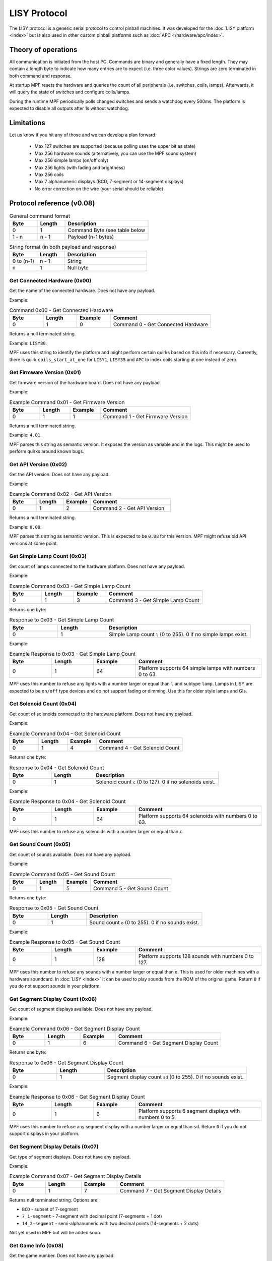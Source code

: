 LISY Protocol
=============

The LISY protocol is a generic serial protocol to control pinball machines.
It was developed for the :doc:`LISY platform <index>` but is also used in other
custom pinball platforms such as :doc:`APC </hardware/apc/index>`.


Theory of operations
--------------------

All communication is initiated from the host PC.
Commands are binary and generally have a fixed length.
They may contain a length byte to indicate how many entries are to
expect (i.e. three color values).
Strings are zero terminated in both command and response.

At startup MPF resets the hardware and queries the count of all peripherals
(i.e. switches, coils, lamps).
Afterwards, it will query the state of switches and configure coils/lamps.

During the runtime MPF periodically polls changed switches and sends a
watchdog every 500ms.
The platform is expected to disable all outputs after 1s without watchdog.

Limitations
-----------

Let us know if you hit any of those and we can develop a plan forward.

 - Max 127 switches are supported (because polling uses the upper bit as state)
 - Max 256 hardware sounds (alternatively, you can use the MPF sound system)
 - Max 256 simple lamps (on/off only)
 - Max 256 lights (with fading and brightness)
 - Max 256 coils
 - Max 7 alphanumeric displays (BCD, 7-segment or 14-segment displays)
 - No error correction on the wire (your serial should be reliable)

Protocol reference (v0.08)
--------------------------

.. csv-table:: General command format
   :header: "Byte", "Length", "Description"
   :widths: 10, 10, 30

   "0", "1", "Command Byte (see table below"
   "1 - n", "n - 1", "Payload (n-1 bytes)"

.. csv-table:: String format (in both payload and response)
   :header: "Byte", "Length", "Description"
   :widths: 10, 10, 30

   "0 to (n-1)", "n - 1", "String"
   "n", "1", "Null byte"

Get Connected Hardware (0x00)
^^^^^^^^^^^^^^^^^^^^^^^^^^^^^

Get the name of the connected hardware.
Does not have any payload.

Example:

.. csv-table:: Command 0x00 - Get Connected Hardware
   :header: "Byte", "Length", "Example", "Comment"
   :widths: 10, 10, 10, 30

   "0", "1", "0", "Command 0 - Get Connected Hardware"

Returns a null terminated string.

Example: ``LISY80``.

MPF uses this string to identify the platform and might perform certain
quirks based on this info if necessary.
Currently, there is quirk ``coils_start_at_one`` for ``LISY1``, ``LISY35``
and ``APC`` to index coils starting at one instead of zero.

Get Firmware Version (0x01)
^^^^^^^^^^^^^^^^^^^^^^^^^^^

Get firmware version of the hardware board.
Does not have any payload.

Example:

.. csv-table:: Example Command 0x01 - Get Firmware Version
   :header: "Byte", "Length", "Example", "Comment"
   :widths: 10, 10, 10, 30

   "0", "1", "1", "Command 1 - Get Firmware Version"

Returns a null terminated string.

Example: ``4.01``.

MPF parses this string as semantic version.
It exposes the version as variable and in the logs.
This might be used to perform quirks around known bugs.

Get API Version (0x02)
^^^^^^^^^^^^^^^^^^^^^^

Get the API version.
Does not have any payload.

Example:

.. csv-table:: Example Command 0x02 - Get API Version
   :header: "Byte", "Length", "Example", "Comment"
   :widths: 10, 10, 10, 30

   "0", "1", "2", "Command 2 - Get API Version"

Returns a null terminated string.

Example: ``0.08``.

MPF parses this string as semantic version.
This is expected to be ``0.08`` for this version.
MPF might refuse old API versions at some point.

Get Simple Lamp Count (0x03)
^^^^^^^^^^^^^^^^^^^^^^^^^^^^

Get count of lamps connected to the hardware platform.
Does not have any payload.

Example:

.. csv-table:: Example Command 0x03 - Get Simple Lamp Count
   :header: "Byte", "Length", "Example", "Comment"
   :widths: 10, 10, 10, 30

   "0", "1", "3", "Command 3 - Get Simple Lamp Count"

Returns one byte:

.. csv-table:: Response to 0x03 - Get Simple Lamp Count
   :header: "Byte", "Length", "Description"
   :widths: 10, 10, 30

   "0", "1", "Simple Lamp count ``l`` (0 to 255). 0 if no simple lamps exist."

Example:

.. csv-table:: Example Response to 0x03 - Get Simple Lamp Count
   :header: "Byte", "Length", "Example", "Comment"
   :widths: 10, 10, 10, 30

   "0", "1", "64", "Platform supports 64 simple lamps with numbers 0 to 63."

MPF uses this number to refuse any lights with a number larger or equal than
``l`` and subtype ``lamp``.
Lamps in LISY are expected to be ``on/off`` type devices and do not support
fading or dimming.
Use this for older style lamps and GIs.

Get Solenoid Count (0x04)
^^^^^^^^^^^^^^^^^^^^^^^^^

Get count of solenoids connected to the hardware platform.
Does not have any payload.

Example:

.. csv-table:: Example Command 0x04 - Get Solenoid Count
   :header: "Byte", "Length", "Example", "Comment"
   :widths: 10, 10, 10, 30

   "0", "1", "4", "Command 4 - Get Solenoid Count"

Returns one byte:

.. csv-table:: Response to 0x04 - Get Solenoid Count
   :header: "Byte", "Length", "Description"
   :widths: 10, 10, 30

   "0", "1", "Solenoid count ``c`` (0 to 127). 0 if no solenoids exist."

Example:

.. csv-table:: Example Response to 0x04 - Get Solenoid Count
   :header: "Byte", "Length", "Example", "Comment"
   :widths: 10, 10, 10, 30

   "0", "1", "64", "Platform supports 64 solenoids with numbers 0 to 63."

MPF uses this number to refuse any solenoids with a number larger or equal than
``c``.

Get Sound Count (0x05)
^^^^^^^^^^^^^^^^^^^^^^

Get count of sounds available.
Does not have any payload.

Example:

.. csv-table:: Example Command 0x05 - Get Sound Count
   :header: "Byte", "Length", "Example", "Comment"
   :widths: 10, 10, 10, 30

   "0", "1", "5", "Command 5 - Get Sound Count"

Returns one byte:

.. csv-table:: Response to 0x05 - Get Sound Count
   :header: "Byte", "Length", "Description"
   :widths: 10, 10, 30

   "0", "1", "Sound count ``o`` (0 to 255). 0 if no sounds exist."

Example:

.. csv-table:: Example Response to 0x05 - Get Sound Count
   :header: "Byte", "Length", "Example", "Comment"
   :widths: 10, 10, 10, 30

   "0", "1", "128", "Platform supports 128 sounds with numbers 0 to 127."

MPF uses this number to refuse any sounds with a number larger or equal than
``o``.
This is used for older machines with a hardware soundcard.
In :doc:`LISY <index>` it can be used to play sounds from the ROM of the
original game.
Return ``0`` if you do not support sounds in your platform.

Get Segment Display Count (0x06)
^^^^^^^^^^^^^^^^^^^^^^^^^^^^^^^^

Get count of segment displays available.
Does not have any payload.

Example:

.. csv-table:: Example Command 0x06 - Get Segment Display Count
   :header: "Byte", "Length", "Example", "Comment"
   :widths: 10, 10, 10, 30

   "0", "1", "6", "Command 6 - Get Segment Display Count"

Returns one byte:

.. csv-table:: Response to 0x06 - Get Segment Display Count
   :header: "Byte", "Length", "Description"
   :widths: 10, 10, 30

   "0", "1", "Segment display count ``sd`` (0 to 255). 0 if no sounds exist."

Example:

.. csv-table:: Example Response to 0x06 - Get Segment Display Count
   :header: "Byte", "Length", "Example", "Comment"
   :widths: 10, 10, 10, 30

   "0", "1", "6", "Platform supports 6 segment displays with numbers 0 to 5."

MPF uses this number to refuse any segment display with a number larger or
equal than ``sd``.
Return ``0`` if you do not support displays in your platform.

Get Segment Display Details (0x07)
^^^^^^^^^^^^^^^^^^^^^^^^^^^^^^^^^^

Get type of segment displays.
Does not have any payload.

Example:

.. csv-table:: Example Command 0x07 - Get Segment Display Details
   :header: "Byte", "Length", "Example", "Comment"
   :widths: 10, 10, 10, 30

   "0", "1", "7", "Command 7 - Get Segment Display Details"

Returns null terminated string.
Options are:

* ``BCD`` - subset of 7-segment
* ``7_1-segment`` - 7-segment with decimal point (7-segments + 1 dot)
* ``14_2-segment`` - semi-alphanumeric with two decimal points (14-segments + 2 dots)

Not yet used in MPF but will be added soon.

Get Game Info (0x08)
^^^^^^^^^^^^^^^^^^^^

Get the game number.
Does not have any payload.

Example:

.. csv-table:: Example Command 0x08 - Get Game Info
   :header: "Byte", "Length", "Example", "Comment"
   :widths: 10, 10, 10, 30

   "0", "1", "8", "Command 8 - Get Game Info"

Returns null terminated string.
This is the internal Gottlieb number in LISY.
MPF does not use the command at all (and we are not planning to).
It is used in PinMAME on LISY.


Get Switch Count (0x09)
^^^^^^^^^^^^^^^^^^^^^^^

Get count of switches available.
Does not have any payload.

Example:

.. csv-table:: Example Command 0x09 - Get Switch Count
   :header: "Byte", "Length", "Example", "Comment"
   :widths: 10, 10, 10, 30

   "0", "1", "9", "Command 9 - Get Switch Count"

Returns one byte:

.. csv-table:: Response to 0x09 - Get Switch Count
   :header: "Byte", "Length", "Description"
   :widths: 10, 10, 30

   "0", "1", "Switch count ``sw`` (0 to 127)"

Example:

.. csv-table:: Example Response to 0x09 - Get Switch Count
   :header: "Byte", "Length", "Example", "Comment"
   :widths: 10, 10, 10, 30

   "0", "1", "70", "Platform supports 70 switches with numbers 0 to 69."

MPF uses this number to refuse any switches with a number larger or
equal than ``sw``.
Please note that the procotol is currently limited to 127 switches since the
upper byte is used to indicate inverted switches in commands.

Get Status of Simple Lamp (0x0A)
^^^^^^^^^^^^^^^^^^^^^^^^^^^^^^^^

Get the status of a simple lamp.
Payload is the lamp index:

.. csv-table:: Payload of Command 0x0A - Get Status of Simple Lamp
   :header: "Byte", "Length", "Description"
   :widths: 10, 10, 30

   "1", "1", "Index ``l`` of the lamp to query"

Example:

.. csv-table:: Example Command 0x0A - Get Status of Simple Lamp
   :header: "Byte", "Length", "Example", "Comment"
   :widths: 10, 10, 10, 30

   "0", "1", "10", "Command 10 - Get Status of Simple Lamp"
   "1", "1", "25", "Query status of lamp 25"

Returns one byte:

.. csv-table:: Response to 0x0A - Get Status of Simple Lamp
   :header: "Byte", "Length", "Description"
   :widths: 10, 10, 30

   "0", "1", "0=Off, 1=On, 2=Lamp not existing"

Example:

.. csv-table:: Example Response to 0x0A - Get Status of Simple Lamp
   :header: "Byte", "Length", "Example", "Comment"
   :widths: 10, 10, 10, 30

   "0", "1", "0", "Status of lamp is off"

MPF will not use this.
After init/reset MPF assumes all lights to be in state off.


Set Status of Simple Lamp to On (0x0B)
^^^^^^^^^^^^^^^^^^^^^^^^^^^^^^^^^^^^^^

Set simple lamp to on.
Payload is the lamp index:

.. csv-table:: Payload of Command 0x0B - Set Status of Simple Lamp to On
   :header: "Byte", "Length", "Description"
   :widths: 10, 10, 30

   "1", "1", "Index ``l`` of the lamp to set to on"

Example:

.. csv-table:: Example Command 0x0B - Set Status of Simple Lamp to On
   :header: "Byte", "Length", "Example", "Comment"
   :widths: 10, 10, 10, 30

   "0", "1", "11", "Command 11 - Set Status of Simple Lamp to On"
   "1", "1", "25", "Set lamp 25 to on"

No response is expected.


Set Status of Simple Lamp to Off (0x0C)
^^^^^^^^^^^^^^^^^^^^^^^^^^^^^^^^^^^^^^^

Set simple lamp to off.
Payload is the lamp index:

.. csv-table:: Payload of Command 0x0C - Set Status of Simple Lamp to Off
   :header: "Byte", "Length", "Description"
   :widths: 10, 10, 30

   "1", "1", "Index ``l`` of the lamp to set to off"

Example:

.. csv-table:: Example Command 0x0C - Set Status of Simple Lamp to Off
   :header: "Byte", "Length", "Example", "Comment"
   :widths: 10, 10, 10, 30

   "0", "1", "12", "Command 12 - Set Status of Simple Lamp to Off"
   "1", "1", "25", "Set lamp 25 to off"

No response is expected.


Get Status of Solenoid (0x14)
^^^^^^^^^^^^^^^^^^^^^^^^^^^^^

Get the status of a solenoid.
Payload is the solenoid index:

.. csv-table:: Payload of Command 0x14 - Get Status of Solenoid
   :header: "Byte", "Length", "Description"
   :widths: 10, 10, 30

   "1", "1", "Index ``c`` of the solenoid to query"

Example:

.. csv-table:: Example Command 0x14 - Get Status of Solenoid
   :header: "Byte", "Length", "Example", "Comment"
   :widths: 10, 10, 10, 30

   "0", "1", "20", "Command 20 - Get Status of Solenoid"
   "1", "1", "25", "Query status of solenoid 25"

Returns one byte:

.. csv-table:: Response to 0x14 - Get Status of Solenoid
   :header: "Byte", "Length", "Description"
   :widths: 10, 10, 30

   "0", "1", "0=Off, 1=On, 2=Solenoid not existing"

Example:

.. csv-table:: Example Response to 0x14 - Get Status of Solenoid
   :header: "Byte", "Length", "Example", "Comment"
   :widths: 10, 10, 10, 30

   "0", "1", "0", "Status of solenoid is off"

MPF will not use this.
After init/reset MPF assumes all solenoids to be in state disabled.


Enable Solenoid at Full Power (0x15)
^^^^^^^^^^^^^^^^^^^^^^^^^^^^^^^^^^^^

Enable solenoid at full power.
Payload is the solenoid index:

.. csv-table:: Payload of Command 0x15 - Enable Solenoid at Full Power
   :header: "Byte", "Length", "Description"
   :widths: 10, 10, 30

   "1", "1", "Index ``c`` of the solenoid to enable"

Example:

.. csv-table:: Example Command 0x15 - Enable Solenoid at Full Power
   :header: "Byte", "Length", "Example", "Comment"
   :widths: 10, 10, 10, 30

   "0", "1", "21", "Command 21 - Enable Solenoid at Full Power"
   "1", "1", "25", "Enable solenoid 25 at full power"

No response is expected.
This is mostly used in older machines where solenoids could be enabled without PWM.


Disable Solenoid (0x16)
^^^^^^^^^^^^^^^^^^^^^^^

Disable solenoid.
Payload is the solenoid index:

.. csv-table:: Payload of Command 0x16 - Disable Solenoid
   :header: "Byte", "Length", "Description"
   :widths: 10, 10, 30

   "1", "1", "Index ``c`` of the solenoid to disable"

Example:

.. csv-table:: Example Command 0x16 - Disable Solenoid
   :header: "Byte", "Length", "Example", "Comment"
   :widths: 10, 10, 10, 30

   "0", "1", "22", "Command 22 - Disable Solenoid"
   "1", "1", "25", "Disable solenoid 25"

No response is expected.

Pulse Solenoid (0x17)
^^^^^^^^^^^^^^^^^^^^^

Pulse solenoid with it's configured pulse time.
Payload is the solenoid index:

.. csv-table:: Payload of Command 0x17 - Pulse Solenoid
   :header: "Byte", "Length", "Description"
   :widths: 10, 10, 30

   "1", "1", "Index ``c`` of the solenoid to pulse"

Example:

.. csv-table:: Example Command 0x17 - Pulse Solenoid
   :header: "Byte", "Length", "Example", "Comment"
   :widths: 10, 10, 10, 30

   "0", "1", "23", "Command 23 - Pulse Solenoid"
   "1", "1", "25", "Pulse solenoid 25"

No response is expected.
Use command 0x18 to configure the pulse time.

Set Solenoid Pulse Time (0x18)
^^^^^^^^^^^^^^^^^^^^^^^^^^^^^^

Configure the pulse time of a solenoid in milliseconds.
Payload is the solenoid index and pulse time.

.. csv-table:: Payload of Command 0x18 - Set Solenoid Pulse Time
   :header: "Byte", "Length", "Description"
   :widths: 10, 10, 30

   "1", "1", "Index ``c`` of the solenoid to configure"
   "2", "1", "Pulse time in ms (0-255)"

Example:

.. csv-table:: Example Command 0x18 - Set Solenoid Pulse Time
   :header: "Byte", "Length", "Example", "Comment"
   :widths: 10, 10, 10, 30

   "0", "1", "21", "Command 24 - Set Solenoid Pulse Time"
   "1", "1", "25", "Configure solenoid 25"
   "2", "1", "50", "Set pulse time to 50ms"

No response is expected.
This will affect pulses in command 0x17.

Set Segment Display 0-6 (0x1E - 0x24)
^^^^^^^^^^^^^^^^^^^^^^^^^^^^^^^^^^^^^

Set content of segment display ``d`` 0-6.
Payload is a null terminated string.
Content encoding depends on the type of the display (from command 0x7):

* ``BCD`` - send one ascii char per number (basically plain ascii)
* ``7_1-segment`` - send one byte with one bit per element (not implemented yet in MPF)
* ``14_2-segment`` - send two byte with one bit per element (not implemented yet in MPF)

.. csv-table:: Command 0x1E - 0x24 - Set Segment Display ``d``
   :header: "Byte", "Length", "Value", "Comment"
   :widths: 10, 10, 10, 30

   "0", "1", "30 + d", "Command byte for set segment depending on segment number ``d``"
   "1 - n", "n - 1", "Encoded String", "Payload (n-1 bytes)"

Example:

.. csv-table:: Example Command 0x1E - 0x24 - Set Segment Display ``d``
   :header: "Byte", "Length", "Example", "Comment"
   :widths: 10, 10, 10, 30

   "0", "1", "31", "Command 31 - Set Segment display 1"
   "1", "5", "1337 ", "Set display to 1337. The last char must be a null byte."

No response is expected.

Get Status of Switch (0x28)
^^^^^^^^^^^^^^^^^^^^^^^^^^^

Get the status of a switch.
Payload is the switch index:

.. csv-table:: Payload of Command 0x28 - Get Status of Switch
   :header: "Byte", "Length", "Description"
   :widths: 10, 10, 30

   "1", "1", "Index ``s`` of the switch to query"

Example:

.. csv-table:: Example Command 0x28 - Get Status of Switch
   :header: "Byte", "Length", "Example", "Comment"
   :widths: 10, 10, 10, 30

   "0", "1", "40", "Command 40 - Get Status of Switch"
   "1", "1", "25", "Query status of switch 25"

Returns one byte:

.. csv-table:: Response to 0x28 - Get Status of Switch
   :header: "Byte", "Length", "Description"
   :widths: 10, 10, 30

   "0", "1", "0=Off, 1=On, 2=Switch not existing"

Example:

.. csv-table:: Example Response to 0x28 - Get Status of Switch
   :header: "Byte", "Length", "Example", "Comment"
   :widths: 10, 10, 10, 30

   "0", "1", "0", "Status of switch is off"

MPF will read all switches at startup using this command.


Get Changed Switches (0x29)
^^^^^^^^^^^^^^^^^^^^^^^^^^^

Check is switches changed.
Does not have any payload.

Example:

.. csv-table:: Example Command 0x29 - Get Changed Switches
   :header: "Byte", "Length", "Example", "Comment"
   :widths: 10, 10, 10, 30

   "0", "1", "41", "Command 41 - Get Changed Switches"

Returns one byte:

.. csv-table:: Response to 0x29 - Get Changed Switches
   :header: "Byte", "Length", "Description"
   :widths: 10, 10, 30

   "0", "1", "127=No change. Otherwise: The numer of changed switch. Bit 7 is the status of that switch."

Example:

.. csv-table:: Example Response to 0x29 - Get Changed Switches
   :header: "Byte", "Length", "Example", "Comment"
   :widths: 10, 10, 10, 30

   "0", "1", "10", "Switch 10 turned off"

MPF will poll this at 100 Hz by default.

Play Sound (0x32)
^^^^^^^^^^^^^^^^^

Play a sound on a hardware sound card.
This is used to trigger sounds on existing sound interfaces on older machines.
The behavior of sounds usually differs per sound number (looping/not looping/stop other sounds etc) and cannot be
influenced by the CPU.

Payload is the sound number.

.. csv-table:: Payload of Command 0x32 - Play Sound
   :header: "Byte", "Length", "Description"
   :widths: 10, 10, 30

   "1", "1", "Index of sound to play"

Example:

.. csv-table:: Example Command 0x32 - Play Sound
   :header: "Byte", "Length", "Example", "Comment"
   :widths: 10, 10, 10, 30

   "0", "1", "50", "Command 50 - Play Sound"
   "1", "1", "42", "Play sound 42"

No response is expected.

Stop Sound (0x33)
^^^^^^^^^^^^^^^^^

Stop the current playing sound.

Payload is the sound number.

.. csv-table:: Payload of Command 0x33 - Stop Sound
   :header: "Byte", "Length", "Description"
   :widths: 10, 10, 30

   "1", "1", "Index of sound to stop"

Example:

.. csv-table:: Example Command 0x33 - Stop Sound
   :header: "Byte", "Length", "Example", "Comment"
   :widths: 10, 10, 10, 30

   "0", "1", "51", "Command 51 - Stop Sound"

No response is expected.


Play Sound File (0x34)
^^^^^^^^^^^^^^^^^^^^^^

Play a sound file on external hardware.
This is used to extend sound capabilities on older machines in LISY.
Alternatively, you can use the MPF sound system.

Payload is a null terminated string with the filename of the sound.

Example:

.. csv-table:: Example Command 0x34 - Play Sound File
   :header: "Byte", "Length", "Example", "Comment"
   :widths: 10, 10, 10, 30

   "0", "1", "52", "Command 52 - Play Sound File"
   "1", "1", "0", "Track to use. Track 0 is the default track."
   "2", "9", "test.mp3 ", "Play sound test.mp3. Last character is null byte."

No response is expected.


Text to speech (0x35)
^^^^^^^^^^^^^^^^^^^^^

This is used to extend sound capabilities on older machines in LISY.

Payload is a null terminated string with the text to play.

Example:

.. csv-table:: Example Command 0x35 - Text to speech
   :header: "Byte", "Length", "Example", "Comment"
   :widths: 10, 10, 10, 30

   "0", "1", "53", "Command 53 - Text to speech"
   "1", "6", "Hello ", "Play text 'hello'. Last character is null byte."

No response is expected.


Set Sound Volume (0x36)
^^^^^^^^^^^^^^^^^^^^^^^

Set volume of amplifier.
This may be connected either to a hardware soundcard or to the output of the MPF sound system.

Payload is the sound number.

.. csv-table:: Payload of Command 0x36 - Set Sound Volume
   :header: "Byte", "Length", "Description"
   :widths: 10, 10, 30

   "1", "1", "Volume in percent (0-100)"

Example:

.. csv-table:: Example Command 0x36 - Set Sound Volume
   :header: "Byte", "Length", "Example", "Comment"
   :widths: 10, 10, 10, 30

   "0", "1", "54", "Command 54 - Set Sound Volume"
   "1", "1", "50", "Set volume to 50%"

No response is expected.


Init/Reset (0x64)
^^^^^^^^^^^^^^^^^

Reset and initialize the platform.
MPF will expect this command to reset all coil configs and to disable all coils and lights.
Does not have any payload.

Example:

.. csv-table:: Example Command 0x64 - Init/Reset
   :header: "Byte", "Length", "Example", "Comment"
   :widths: 10, 10, 10, 30

   "0", "1", "100", "Command 100 - Init/Reset"

Returns one byte:

.. csv-table:: Response to 0x64 - Init/Reset
   :header: "Byte", "Length", "Description"
   :widths: 10, 10, 30

   "0", "1", "0=OK. Otherwise an error code. MPF will retry on error."

Example:

.. csv-table:: Example Response to 0x64 - Init/Reset
   :header: "Byte", "Length", "Example", "Comment"
   :widths: 10, 10, 10, 30

   "0", "1", "0", "Reset ok."

This will be the first command send by MPF.


Watchdog (0x65)
^^^^^^^^^^^^^^^

Will be send every 500ms.
The hardware is expected to disable all solenoids and light if it did not get a watchdog for 1s.
Does not have any payload.

Example:

.. csv-table:: Example Command 0x65 - Watchdog
   :header: "Byte", "Length", "Example", "Comment"
   :widths: 10, 10, 10, 30

   "0", "1", "101", "Command 101 - Watchdog"

Returns one byte:

.. csv-table:: Response to 0x65 - Watchdog
   :header: "Byte", "Length", "Description"
   :widths: 10, 10, 30

   "0", "1", "0=OK. Otherwise an error code"

Example:

.. csv-table:: Example Response to 0x65 - Watchdog
   :header: "Byte", "Length", "Example", "Comment"
   :widths: 10, 10, 10, 30

   "0", "1", "0", "Watchdog ok."

This be send periodically at 2 Hz in MPF.


Protocol reference (v0.09) - RFC
--------------------------------

This section contains a proposal for new methods.
This is still in development.
Requests and commends are welcome.
All commands are considered in "Request for Comments (RFC)" state.
They will likely end up in v0.09 in some way.


Get Count of Modern Lights (0x13)
^^^^^^^^^^^^^^^^^^^^^^^^^^^^^^^^^

Get count of modern lights available.
Does not have any payload.

Example:

.. csv-table:: Example Command 0x13 - Get Count of Modern Lights
   :header: "Byte", "Length", "Example", "Comment"
   :widths: 10, 10, 10, 30

   "0", "1", "19", "Command 19 - Get Count of Modern Lights"

Returns one byte:

.. csv-table:: Response to 0x13 - Get Count of Modern Lights
   :header: "Byte", "Length", "Description"
   :widths: 10, 10, 30

   "0", "1", "Light count ``m`` (0 to 255). 0 if no modern lights exist."

Example:

.. csv-table:: Example Response to 0x13 - Get Count of Modern Lights
   :header: "Byte", "Length", "Example", "Comment"
   :widths: 10, 10, 10, 30

   "0", "1", "128", "Platform supports 128 modern lights with numbers 0 to 127."

MPF uses this number to refuse any lights with a number larger or equal than
``m`` and subtype ``light``.
Return ``0`` if you do not support modern lights in your platform.


Fade Modern Light (0x0d)
^^^^^^^^^^^^^^^^^^^^^^^^

Fade a group of modern lights.

.. csv-table:: Payload of Command 0x0d - Fade Modern Light
   :header: "Byte", "Length", "Description"
   :widths: 10, 10, 30

   "1", "1", "Index ``m`` of the first light"
   "2", "2", "Fade time in ms (0-65535). Can be 0 to set the brightness instantly."
   "4", "1", "Number ``n`` of lights to fade. Can be 1 to set or fade a single light."
   "5", "``n``", "One byte of brightness per light (0-255). ``n`` bytes in total"

Example:

.. csv-table:: Example Command 0x0d - Fade Modern Light
   :header: "Byte", "Length", "Example", "Comment"
   :widths: 10, 10, 10, 30

   "0", "1", "19", "Command 13 - Fade Modern Light"
   "1", "1", "42", "First light is 42"
   "2", "2", "50", "Fade to color in 50ms."
   "4", "1", "3", "Fade three lights (i.e. RGB in sync)"
   "5", "1", "127", "Fade light 42 to 50% brightness"
   "6", "1", "0", "Fade light 43 to 0% brightness"
   "7", "1", "255", "Fade light 44 to 100% brightness"

No response is expected.


Set Solenoid Recycle Time (0x19)
^^^^^^^^^^^^^^^^^^^^^^^^^^^^^^^^

Configure the recycle time of a solenoid in milliseconds.
The platform will prevent any new pulse/enable until recycle time has passed after a pulse end or disable.
This prevents overheating through "machine gunning" on pops, flaky switches or repeated pulses through bad code.
By default MPF will set recycle to two times the pulse time but it can be changed.

Payload is the solenoid index and recycle time.

.. csv-table:: Payload of Command 0x19 - Set Solenoid Recycle Time
   :header: "Byte", "Length", "Description"
   :widths: 10, 10, 30

   "1", "1", "Index ``c`` of the solenoid to configure"
   "2", "1", "Recycle time in ms (0-255)"

Example:

.. csv-table:: Example Command 0x19 - Set Solenoid Recycle Time
   :header: "Byte", "Length", "Example", "Comment"
   :widths: 10, 10, 10, 30

   "0", "1", "25", "Command 25 - Set Solenoid Recycle Time"
   "1", "1", "25", "Configure solenoid 25"
   "2", "1", "50", "Set recycle time to 100ms"

No response is expected.
This will affect pulses, enables and all hardware rules.


Pulse and Enable Solenoid with PWM (0x1A)
^^^^^^^^^^^^^^^^^^^^^^^^^^^^^^^^^^^^^^^^^

Pulse solenoid and then enable solenoid with PWM.
Payload is the solenoid index, pulse time, pulse power and hold power:

.. csv-table:: Payload of Command 0x1A - Pulse and Enable Solenoid with PWM
   :header: "Byte", "Length", "Description"
   :widths: 10, 10, 30

   "1", "1", "Index ``c`` of the solenoid to enable"
   "2", "1", "Pulse time in ms (0-255)"
   "3", "1", "Pulse PWM power (0-255). 0=0% power. 255=100% power"
   "4", "1", "Hold PWM power (0-255). 0=0% power. 255=100% power"

Example:

.. csv-table:: Example Command 0x15 - Pulse and Enable Solenoid with PWM
   :header: "Byte", "Length", "Example", "Comment"
   :widths: 10, 10, 10, 30

   "0", "1", "26", "Command 26 - Enable Solenoid with PWM and Pulse"
   "1", "1", "25", "Enable solenoid 25"
   "2", "1", "30", "30ms initial pulse"
   "3", "1", "191", "191/255 = 75% pulse power"
   "4", "1", "64", "25% hold power"

No response is expected.
This command can also be used to just pulse a coil with PWM if "Hold PWM power" is set to 0.


Configure Hardware Rule for Solenoid (0x3C)
^^^^^^^^^^^^^^^^^^^^^^^^^^^^^^^^^^^^^^^^^^^

Program a hardware rule into the controller to control a solenoid based on one to three switches.
This is used in modern machines to implement low latency responses (because responding to switch hits in software
causes too much latency and jitter).
There can be only one hardware rule per solenoid.
A new rule will always overwrite an old one for the solenoid.

Flags decide what the three switches do:

.. csv-table:: Flags for Command 0x3C - Configure Hardware Rule for Solenoid
   :header: "Bit", "Description"
   :widths: 10, 30

   "0", "When switch becomes active trigger the rule. Usually set on the first switch to trigger the rule.
   Sometimes a second switch is used just to disable a rule (such as on EOS of a flipper)."
   "1", "When switch becomes inactive disable the rule. This is what you want on flipper fingers but not on slings/pops."
   "2", "reserved"
   "3", "reserved"
   "4", "reserved"
   "5", "reserved"
   "6", "reserved"
   "7", "reserved"

Payload is the solenoid index, one to three switches, pulse time, pulse power, hold power and some flags:

.. csv-table:: Payload of Command 0x3C - Configure Hardware Rule for Solenoid
   :header: "Byte", "Length", "Description"
   :widths: 10, 10, 30

   "1", "1", "Index ``c`` of the solenoid to configure"
   "2", "1", "Switch ``sw1``. Set bit 7 to invert the switch."
   "3", "1", "Switch ``sw2``. Set bit 7 to invert the switch."
   "4", "1", "Switch ``sw3``. Set bit 7 to invert the switch."
   "5", "1", "Pulse time in ms (0-255)"
   "6", "1", "Pulse PWM power (0-255). 0=0% power. 255=100% power"
   "7", "1", "Hold PWM power (0-255). 0=0% power. 255=100% power"
   "8", "1", "Flag for ``sw1``"
   "9", "1", "Flag for ``sw2``"
   "10", "1", "Flag for ``sw3``"

Example:

.. csv-table:: Example Command 0x3C - Configure Hardware Rule for Solenoid
   :header: "Byte", "Length", "Example", "Comment"
   :widths: 10, 10, 10, 30

   "0", "1", "60", "Command 60 - Configure Hardware Rule for Solenoid"
   "1", "1", "25", "Configure rule for solenoid 25"
   "2", "1", "5", "Use Switch 5 as ``sw1``"
   "3", "1", "134", "Use inverted Switch 6 as ``sw2``"
   "4", "1", "127", "No switch as ``sw3``"
   "5", "1", "30", "30ms initial pulse"
   "6", "1", "191", "191/255 = 75% pulse power"
   "7", "1", "64", "25% hold power"
   "8", "1", "3", "``sw1`` will enable the rule and disable it when released."
   "9", "1", "2", "``sw2`` will disable the rule if it closes (because it is inverted)."
   "10", "1", "0", "Do not use ``sw3``"

No response is expected.
To disable a rule just set all flags to 0.

